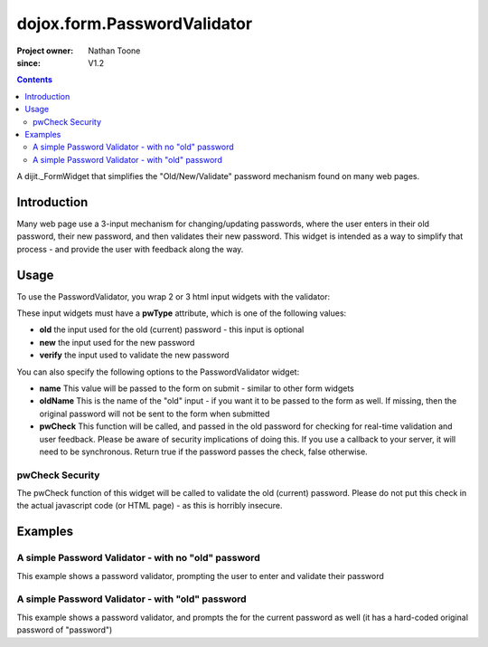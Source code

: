 .. _dojox/form/PasswordValidator:

============================
dojox.form.PasswordValidator
============================

:Project owner: Nathan Toone
:since: V1.2

.. contents ::
   :depth: 2

A dijit._FormWidget that simplifies the "Old/New/Validate" password mechanism found on many web pages.


Introduction
============

Many web page use a 3-input mechanism for changing/updating passwords, where the user enters in their old password, their new password, and then validates their new password.  This widget is intended as a way to simplify that process - and provide the user with feedback along the way.


Usage
=====

To use the PasswordValidator, you wrap 2 or 3 html input widgets with the validator:

.. html ::

  <div data-dojo-type="dojox.form.PasswordValidator" name="pwValidate">
    <input type="password" pwType="old" />
    <input type="password" pwType="new" />
    <input type="password" pwType="verify" />
  </div>

These input widgets must have a **pwType** attribute, which is one of the following values:

* **old** the input used for the old (current) password - this input is optional

* **new** the input used for the new password

* **verify** the input used to validate the new password

You can also specify the following options to the PasswordValidator widget:

* **name** This value will be passed to the form on submit - similar to other form widgets

* **oldName** This is the name of the "old" input - if you want it to be passed to the form as well.  If missing, then the original password will not be sent to the form when submitted

* **pwCheck** This function will be called, and passed in the old password for checking for real-time validation and user feedback.  Please be aware of security implications of doing this.  If you use a callback to your server, it will need to be synchronous.  Return true if the password passes the check, false otherwise.

pwCheck Security
----------------

The pwCheck function of this widget will be called to validate the old (current) password.  Please do not put this check in the actual javascript code (or HTML page) - as this is horribly insecure.


Examples
========

A simple Password Validator - with no "old" password
----------------------------------------------------

This example shows a password validator, prompting the user to enter and validate their password

.. code-example ::

  .. js ::

      dojo.require("dojox.form.PasswordValidator");

  .. html ::

    <div data-dojo-type="dojox.form.PasswordValidator" name="password">
        <label>Password: <input type="password" pwType="new" /></label><br>
        <label>Validate: <input type="password" pwType="verify" /></label><br>
    </div>

A simple Password Validator - with "old" password
-------------------------------------------------

This example shows a password validator, and prompts the for the current password as well (it has a hard-coded original password of "password")

.. code-example ::

  .. js ::

      dojo.require("dojox.form.PasswordValidator");

  .. html ::

    <div data-dojo-type="dojox.form.PasswordValidator" name="password">
        <script type="dojo/method" data-dojo-event="pwCheck" data-dojo-args="password">
            /* NOTE: DO NOT EVER EVER EVER DO THIS - ONLY AN EXAMPLE */
            return password == "password"
        </script>
        <label>Old Password: <input type="password" pwType="old" /></label><br>
        <label>Password: <input type="password" pwType="new" /></label><br>
        <label>Validate: <input type="password" pwType="verify" /></label><br>
    </div>
